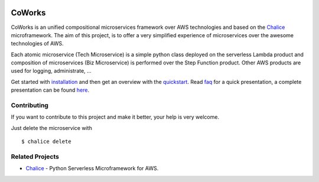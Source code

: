 .. figure:: ./img/coworks.png
  :height: 100px
  :alt: CoWorks Logo
  :target: https://coworks.readthedocs.io/en/latest/?badge=latest

=======
CoWorks
=======

.. image:: https://travis-ci.com/gdoumenc/coworks.svg?branch=master
  :target: https://travis-ci.com/gdoumenc/coworks
  :alt: Travis CI
.. image:: https://readthedocs.org/projects/coworks/badge/?version=latest
  :target: https://readthedocs.org/projects/coworks/badge/
  :alt: Documentation Status
.. image:: https://codecov.io/gh/gdoumenc/coworks/branch/master/graph/badge.svg
  :target: https://codecov.io/gh/gdoumenc/coworks
  :alt: Documentation Status

CoWorks is an unified compositional microservices framework over AWS technologies and
based on the `Chalice <https://github.com/aws/chalice>`__ microframework.
The aim of this project, is to offer a very simplified experience of microservices over the awesome technologies of AWS.

Each atomic microservice (Tech Microservice) is a simple python class deployed on the serverless Lambda product and
composition of microservices (Biz Microservice) is performed over the Step Function product. Other AWS products are used
for logging, administrate, ...

Get started with `installation <https://coworks.readthedocs.io/en/latest/installation.html>`_ and then
get an overview with the `quickstart <https://coworks.readthedocs.io/en/latest/quickstart.html>`_.
Read `faq <https://coworks.readthedocs.io/en/latest/faq.html>`_ for a quick presentation,
a complete presentation can be found `here <https://coworks.readthedocs.io/en/latest/>`_.


Contributing
------------

If you want to contribute to this project and make it better, your help is very welcome.

Just delete the microservice with ::

	$ chalice delete

Related Projects
----------------

* `Chalice <https://github.com/aws/chalice>`__ - Python Serverless Microframework for AWS.


